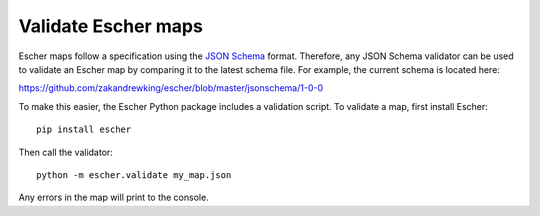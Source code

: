 Validate Escher maps
--------------------

Escher maps follow a specification using the `JSON Schema`_ format. Therefore,
any JSON Schema validator can be used to validate an Escher map by comparing it
to the latest schema file. For example, the current schema is located here:

https://github.com/zakandrewking/escher/blob/master/jsonschema/1-0-0

To make this easier, the Escher Python package includes a validation script. To
validate a map, first install Escher::

  pip install escher

Then call the validator::

  python -m escher.validate my_map.json

Any errors in the map will print to the console.

.. _`JSON Schema`: http://json-schema.org/
